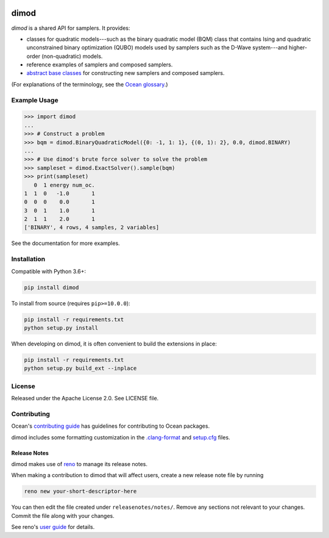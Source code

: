 .. image:: https://img.shields.io/pypi/v/dimod.svg
    :target: https://pypi.org/project/dimod

.. image:: https://codecov.io/gh/dwavesystems/dimod/branch/main/graph/badge.svg
    :target: https://codecov.io/gh/dwavesystems/dimod

.. image:: https://circleci.com/gh/dwavesystems/dimod.svg?style=svg
    :target: https://circleci.com/gh/dwavesystems/dimod

dimod
=====

.. index-start-marker1

`dimod` is a shared API for samplers. It provides:

* classes for quadratic models---such as the binary quadratic model (BQM) class that
  contains Ising and quadratic unconstrained binary optimization (QUBO) models used
  by samplers such as the D-Wave system---and higher-order (non-quadratic) models.
* reference examples of samplers and composed samplers.
* `abstract base classes <https://docs.python.org/3/library/abc.html>`_ for
  constructing new samplers and composed samplers.

.. index-end-marker1

(For explanations of the terminology, see the
`Ocean glossary <https://docs.ocean.dwavesys.com/en/stable/concepts/index.html>`_.)

Example Usage
-------------

.. index-start-marker2

>>> import dimod
...
>>> # Construct a problem
>>> bqm = dimod.BinaryQuadraticModel({0: -1, 1: 1}, {(0, 1): 2}, 0.0, dimod.BINARY)
...
>>> # Use dimod's brute force solver to solve the problem
>>> sampleset = dimod.ExactSolver().sample(bqm)
>>> print(sampleset)
   0  1 energy num_oc.
1  1  0   -1.0       1
0  0  0    0.0       1
3  0  1    1.0       1
2  1  1    2.0       1
['BINARY', 4 rows, 4 samples, 2 variables]

.. index-end-marker2

See the documentation for more examples.

Installation
------------

.. installation-start-marker

Compatible with Python 3.6+:

.. code-block:: bash

    pip install dimod

To install from source (requires ``pip>=10.0.0``):

.. code-block:: bash

    pip install -r requirements.txt
    python setup.py install

When developing on dimod, it is often convenient to build the extensions
in place:

.. code-block:: bash

    pip install -r requirements.txt
    python setup.py build_ext --inplace

.. installation-end-marker

License
-------

Released under the Apache License 2.0. See LICENSE file.

Contributing
------------

Ocean's `contributing guide <https://docs.ocean.dwavesys.com/en/stable/contributing.html>`_
has guidelines for contributing to Ocean packages.

dimod includes some formatting customization in the
`.clang-format <.clang-format>`_ and `setup.cfg <setup.cfg>`_ files.

Release Notes
~~~~~~~~~~~~~

dimod makes use of `reno <https://docs.openstack.org/reno/>`_ to manage its
release notes.

When making a contribution to dimod that will affect users, create a new
release note file by running

.. code-block:: bash

    reno new your-short-descriptor-here

You can then edit the file created under ``releasenotes/notes/``.
Remove any sections not relevant to your changes.
Commit the file along with your changes.

See reno's `user guide <https://docs.openstack.org/reno/latest/user/usage.html>`_
for details.
